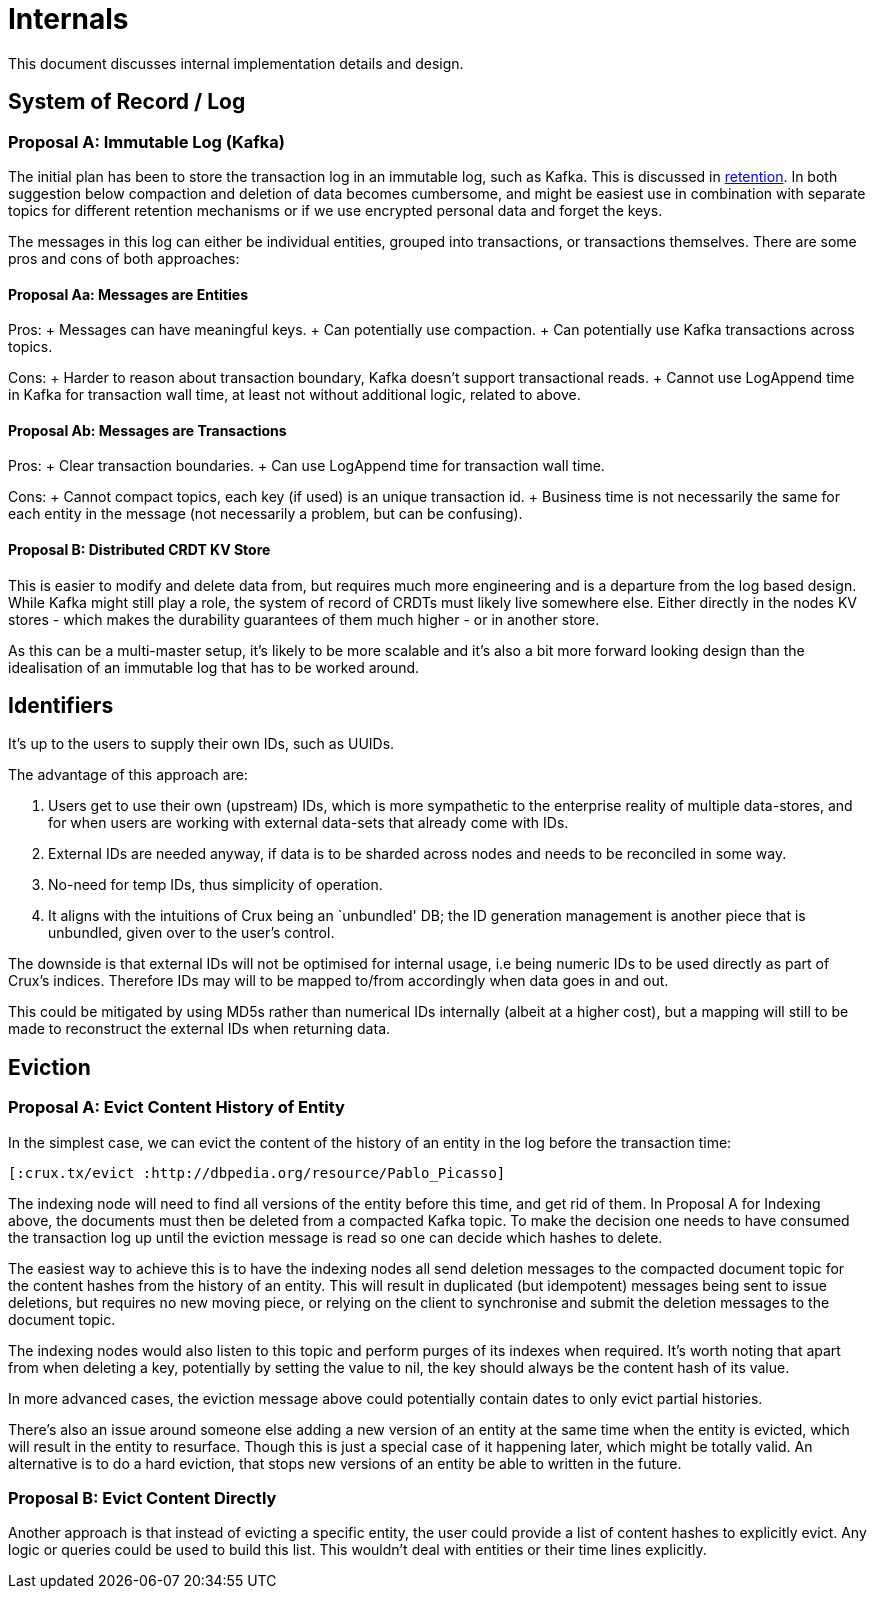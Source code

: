 = Internals

This document discusses internal implementation details and design.

== System of Record / Log

=== Proposal A: Immutable Log (Kafka)

The initial plan has been to store the transaction log in an immutable
log, such as Kafka. This is discussed in link:retention.md[retention].
In both suggestion below compaction and deletion of data becomes
cumbersome, and might be easiest use in combination with separate topics
for different retention mechanisms or if we use encrypted personal data
and forget the keys.

The messages in this log can either be individual entities, grouped into
transactions, or transactions themselves. There are some pros and cons
of both approaches:

==== Proposal Aa: Messages are Entities

Pros: + Messages can have meaningful keys. + Can potentially use
compaction. + Can potentially use Kafka transactions across topics.

Cons: + Harder to reason about transaction boundary, Kafka doesn’t
support transactional reads. + Cannot use LogAppend time in Kafka for
transaction wall time, at least not without additional logic, related to
above.

==== Proposal Ab: Messages are Transactions

Pros: + Clear transaction boundaries. + Can use LogAppend time for
transaction wall time.

Cons: + Cannot compact topics, each key (if used) is an unique
transaction id. + Business time is not necessarily the same for each
entity in the message (not necessarily a problem, but can be confusing).

==== Proposal B: Distributed CRDT KV Store

This is easier to modify and delete data from, but requires much more
engineering and is a departure from the log based design. While Kafka
might still play a role, the system of record of CRDTs must likely live
somewhere else. Either directly in the nodes KV stores - which makes the
durability guarantees of them much higher - or in another store.

As this can be a multi-master setup, it’s likely to be more scalable and
it’s also a bit more forward looking design than the idealisation of an
immutable log that has to be worked around.

== Identifiers

It’s up to the users to supply their own IDs, such as UUIDs.

The advantage of this approach are:

1.  Users get to use their own (upstream) IDs, which is more sympathetic
to the enterprise reality of multiple data-stores, and for when users
are working with external data-sets that already come with IDs.
2.  External IDs are needed anyway, if data is to be sharded across
nodes and needs to be reconciled in some way.
3.  No-need for temp IDs, thus simplicity of operation.
4.  It aligns with the intuitions of Crux being an `unbundled' DB; the
ID generation management is another piece that is unbundled, given over
to the user’s control.

The downside is that external IDs will not be optimised for internal
usage, i.e being numeric IDs to be used directly as part of Crux’s
indices. Therefore IDs may will to be mapped to/from accordingly when
data goes in and out.

This could be mitigated by using MD5s rather than numerical IDs
internally (albeit at a higher cost), but a mapping will still to be
made to reconstruct the external IDs when returning data.

== Eviction

=== Proposal A: Evict Content History of Entity

In the simplest case, we can evict the content of the history of an
entity in the log before the transaction time:

[source,clj]
----
[:crux.tx/evict :http://dbpedia.org/resource/Pablo_Picasso]
----

The indexing node will need to find all versions of the entity before
this time, and get rid of them. In Proposal A for Indexing above, the
documents must then be deleted from a compacted Kafka topic. To make the
decision one needs to have consumed the transaction log up until the
eviction message is read so one can decide which hashes to delete.

The easiest way to achieve this is to have the indexing nodes all send
deletion messages to the compacted document topic for the content hashes
from the history of an entity. This will result in duplicated (but
idempotent) messages being sent to issue deletions, but requires no new
moving piece, or relying on the client to synchronise and submit the
deletion messages to the document topic.

The indexing nodes would also listen to this topic and perform purges of
its indexes when required. It’s worth noting that apart from when
deleting a key, potentially by setting the value to nil, the key should
always be the content hash of its value.

In more advanced cases, the eviction message above could potentially
contain dates to only evict partial histories.

There’s also an issue around someone else adding a new version of an
entity at the same time when the entity is evicted, which will result in
the entity to resurface. Though this is just a special case of it
happening later, which might be totally valid. An alternative is to do a
hard eviction, that stops new versions of an entity be able to written
in the future.

=== Proposal B: Evict Content Directly

Another approach is that instead of evicting a specific entity, the user
could provide a list of content hashes to explicitly evict. Any logic or
queries could be used to build this list. This wouldn’t deal with
entities or their time lines explicitly.
